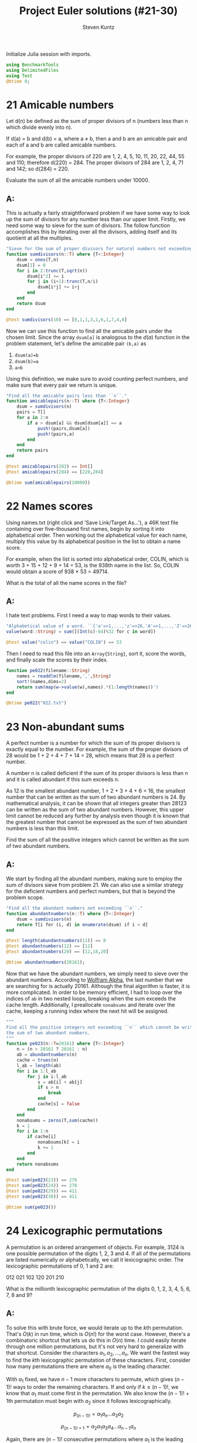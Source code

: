 #+TITLE: Project Euler solutions (#21-30)
#+AUTHOR: Steven Kuntz
#+EMAIL: skuntz@ucsb.edu
#+OPTIONS: num:nil toc:1
#+PROPERTY: header-args:jupyter-julia :session jl
#+PROPERTY: header-args :results raw drawer :exports both

Initialize Julia session with imports.

#+begin_src jupyter-julia
using BenchmarkTools
using DelimitedFiles
using Test
@btime 0;
#+end_src

#+RESULTS:
:   0.016 ns (0 allocations: 0 bytes)

* 21 Amicable numbers
Let d(n) be defined as the sum of proper divisors of n (numbers less than n
which divide evenly into n).

If d(a) = b and d(b) = a, where a ≠ b, then a and b are an amicable pair and
each of a and b are called amicable numbers.

For example, the proper divisors of 220 are 1, 2, 4, 5, 10, 11, 20, 22, 44, 55
and 110; therefore d(220) = 284. The proper divisors of 284 are 1, 2, 4, 71 and
142; so d(284) = 220.

Evaluate the sum of all the amicable numbers under 10000.

** A:
This is actually a fairly straightforward problem if we have some way to look up
the sum of divisors for any number less than our upper limit. Firstly, we need
some way to sieve for the sum of divisors. The follow function accomplishes this
by iterating over all the divisors, adding itself and its quotient at all the
multiples.

#+begin_src jupyter-julia
"Sieve for the sum of proper divisors for natural numbers not exceeding ``n``."
function sumdivisors(n::T) where {T<:Integer}
    dsum = ones(T,n)
    dsum[1] = 0
    for i in 2:trunc(T,sqrt(n))
        dsum[i^2] += i
        for j in (i+1):trunc(T,n/i)
            dsum[i*j] += i+j
        end
    end
    return dsum
end

@test sumdivisors(10) == [0,1,1,3,1,6,1,7,4,8]
#+end_src

#+RESULTS:
: [32m[1mTest Passed[22m[39m

Now we can use this function to find all the amicable pairs under the chosen
limit. Since the array =dsum[a]= is analogous to the \(d(a)\) function in the
problem statement, let's define the amicable pair =(b,a)= as

1) =dsum(a)=b=
2) =dsum(b)=a=
3) =a>b=

Using this definition, we make sure to avoid counting perfect numbers, and make
sure that every pair we return is unique.

#+begin_src jupyter-julia
"Find all the amicable pairs less than ``n``."
function amicablepairs(n::T) where {T<:Integer}
    dsum = sumdivisors(n)
    pairs = T[]
    for a in 2:n
        if a > dsum[a] && dsum[dsum[a]] == a
            push!(pairs,dsum[a])
            push!(pairs,a)
        end
    end
    return pairs
end

@test amicablepairs(283) == Int[]
@test amicablepairs(284) == [220,284]

@btime sum(amicablepairs(10000))
#+end_src

#+RESULTS:
:RESULTS:
:   49.590 μs (6 allocations: 78.55 KiB)
: 31626
:END:

* 22 Names scores
Using names.txt (right click and 'Save Link/Target As...'), a 46K text file
containing over five-thousand first names, begin by sorting it into alphabetical
order. Then working out the alphabetical value for each name, multiply this
value by its alphabetical position in the list to obtain a name score.

For example, when the list is sorted into alphabetical order, COLIN, which is
worth 3 + 15 + 12 + 9 + 14 = 53, is the 938th name in the list. So, COLIN would
obtain a score of 938 × 53 = 49714.

What is the total of all the name scores in the file?

** A:
I hate text problems. First I need a way to map words to their values.

#+begin_src jupyter-julia
"Alphabetical value of a word. ``{'a'=>1,...,'z'=>26,'A'=>1,...,'Z'=>26}``."
value(word::String) = sum([(Int(c)-64)%32 for c in word])

@test value("colin") == value("COLIN") == 53
#+end_src

#+RESULTS:
: [32m[1mTest Passed[22m[39m

Then I need to read this file into an =Array{String}=, sort it, score the words,
and finally scale the scores by their index.

#+begin_src jupyter-julia
function pe022(filename::String)
    names = readdlm(filename,',',String)
    sort!(names,dims=2)
    return sum(map(w->value(w),names).*(1:length(names))')
end

@btime pe022("022.txt")
#+end_src

#+RESULTS:
:RESULTS:
:   1.837 ms (30423 allocations: 1.61 MiB)
: 871198282
:END:

* 23 Non-abundant sums
A perfect number is a number for which the sum of its proper divisors is exactly
equal to the number. For example, the sum of the proper divisors of 28 would be
1 + 2 + 4 + 7 + 14 = 28, which means that 28 is a perfect number.

A number n is called deficient if the sum of its proper divisors is less than n
and it is called abundant if this sum exceeds n.

As 12 is the smallest abundant number, 1 + 2 + 3 + 4 + 6 = 16, the smallest
number that can be written as the sum of two abundant numbers is 24. By
mathematical analysis, it can be shown that all integers greater than 28123 can
be written as the sum of two abundant numbers. However, this upper limit cannot
be reduced any further by analysis even though it is known that the greatest
number that cannot be expressed as the sum of two abundant numbers is less than
this limit.

Find the sum of all the positive integers which cannot be written as the sum of
two abundant numbers.

** A:
We start by finding all the abundant numbers, making sure to employ the sum of
divisors sieve from problem 21. We can also use a similar strategy for the
deficient numbers and perfect numbers, but that is beyond the problem scope.

#+begin_src jupyter-julia
"Find all the abundant numbers not exceeding ``n``."
function abundantnumbers(n::T) where {T<:Integer}
    dsum = sumdivisors(n)
    return T[i for (i, d) in enumerate(dsum) if i < d]
end

@test length(abundantnumbers(11)) == 0
@test abundantnumbers(12) == [12]
@test abundantnumbers(20) == [12,18,20]

@btime abundantnumbers(20161);
#+end_src

#+RESULTS:
:   135.168 μs (18 allocations: 286.27 KiB)

Now that we have the abundant numbers, we simply need to sieve over the abundant
numbers. According to [[http://mathworld.wolfram.com/AbundantNumber.html][Wolfram Alpha]], the last number that we are searching for
is actually 20161. Although the final algorithm is faster, it is more
complicated. In order to be memory efficient, I had to loop over the indices of
=ab= in two nested loops, breaking when the sum exceeds the cache length.
Additionally, I preallocate =nonabsums= and iterate over the cache, keeping a
running index where the next hit will be assigned.

#+begin_src jupyter-julia
"""
Find all the positive integers not exceeding ``n`` which cannot be written as
the sum of two abundant numbers.
"""
function pe023(n::T=20161) where {T<:Integer}
    n = (n > 20161 ? 20161 : n)
    ab = abundantnumbers(n)
    cache = trues(n)
    l_ab = length(ab)
    for i in 1:l_ab
        for j in i:l_ab
            s = ab[i] + ab[j]
            if s > n
                break
            end
            cache[s] = false
        end
    end
    nonabsums = zeros(T,sum(cache))
    k = 1
    for i in 1:n
        if cache[i]
            nonabsums[k] = i
            k += 1
        end
    end
    return nonabsums
end

@test sum(pe023(23)) == 276
@test sum(pe023(24)) == 276
@test sum(pe023(29)) == 411
@test sum(pe023(30)) == 411

@btime sum(pe023())
#+end_src

#+RESULTS:
:RESULTS:
:   11.509 ms (21 allocations: 300.42 KiB)
: 4179871
:END:

* 24 Lexicographic permutations
A permutation is an ordered arrangement of objects. For example, 3124 is one
possible permutation of the digits 1, 2, 3 and 4. If all of the permutations are
listed numerically or alphabetically, we call it lexicographic order. The
lexicographic permutations of 0, 1 and 2 are:

012   021   102   120   201   210

What is the millionth lexicographic permutation of the digits 0, 1, 2, 3, 4, 5,
6, 7, 8 and 9?

** A:
To solve this with brute force, we would iterate up to the \(k\)th permutation.
That's \(O(k)\) in run time, which is \(O(n!)\) for the worst case. However,
there's a combinatoric shortcut that lets us do this in \(O(n)\) time. I could
easily iterate through one million permutations, but it's not very hard to
generalize with that shortcut. Consider the characters \(a_1,a_2,...,a_n\).
We want the fastest way to find the \(k\)th lexicographic permutation of these
characters. First, consider how many permutations there are where \(a_0\) is the
leading character. 

\begin{eqnarray*}
a_1 a_2 \ldots a_{n-1} a_n \\
a_1 a_2 \ldots a_n a_{n-1} \\
\ldots \\
a_1 a_n \ldots a_2 a_3 \\
a_1 a_n \ldots a_3 a_2
\end{eqnarray*}

With \(a_1\) fixed, we have \(n-1\) more characters to permute, which gives
\((n-1)!\) ways to order the remaining characters. If and only if
\(k\leq(n-1)!\), we know that \(a_1\) must come first in the permutation. We
also know the \((n-1)!+1\)th permutation must begin with \(a_2\) since it
follows lexicographically.

\[ p_{(n-1)!}   = a_1 a_n \ldots a_3 a_2 \]

\[ p_{(n-1)!+1} = a_2 a_1 a_3 a_4 \ldots a_{n-1} a_n \]

Again, there are \((n-1)!\) consecutive permutations where \(a_1\) is the
leading character. In fact, for every \(a_i,i < n\), there are \((n-1)!\)
permutations where it is the leading character. This makes it very easy to
figure out what character is the leading character. Let \(a_i\) be the leading
character for the \(k\)th permutation. We can find \(i\) using the following
equation.

\[ i = \lfloor (k-1)/(n-1)! \rfloor + 1 \]

Let's test this on the example in the problem statement. What's the first
character in the 4th permutation of 1,2,3?

\[ i = \lfloor (4-1)/(3-1)! \rfloor + 1 = \lfloor 3/2 \rfloor + 1 = 1 + 1 = 2 \]

What's the first character in the 5th permutation of 0,1,2?

\[ i = \lfloor (5-1)/(3-1)! \rfloor + 1 = \lfloor 4/2 \rfloor + 1 = 2 + 1 = 3 \]

Now we can figure out the first character with relative ease, but what about the
remaining characters? Well, if we consider the first character fixed, we now
have a new problem with only \(n-1\) characters. The problem is recursive. The
new \(k\) to feed into the next iteration of the algorithm is found by the
remainder after dividing by \((n-1)!\).

\[ k'-1 \equiv (k-1)\mod(n-1)! \]

Recursion is a crime against humanity, so here is the algorithm in a while loop,
and tests for all the problem statement examples.

#+begin_src jupyter-julia
"Find the ``k``th lexicographic permutation of a list of characters, ``chars``."
function kth_permutation(k::T,chars::Array{C,1}) where {T<:Integer,C<:Any}
    char_list = copy(chars)
    perm_list = C[]
    while length(char_list) > 1 && k > 1
        fact = factorial(length(char_list)-1)
        i = div(k-1,fact) + 1
        k = rem(k-1,fact) + 1
        push!(perm_list,char_list[i])
        deleteat!(char_list,i)
    end
    append!(perm_list,char_list)
    return perm_list
end

CL = [1,2,3]
@test kth_permutation(1,CL) == [1,2,3]
@test kth_permutation(2,CL) == [1,3,2]
@test kth_permutation(3,CL) == [2,1,3]
@test kth_permutation(4,CL) == [2,3,1]
@test kth_permutation(5,CL) == [3,1,2]
@test kth_permutation(6,CL) == [3,2,1]

CL = [i for i in 0:9]
@btime reduce(*,map(x->string(x),kth_permutation(1000000,CL)))
#+end_src

#+RESULTS:
:RESULTS:
:   1.140 μs (36 allocations: 1.89 KiB)
: "2783915460"
:END:

* 25 1000-digit Fibonacci number
The Fibonacci sequence is defined by the recurrence relation:

\(F_n = F_{n−1} + F_{n−2}\), where \(F_1 = 1\) and \(F_2 = 1\).

Hence the first 12 terms will be:

\begin{eqnarray*}
F_1 = 1 \\
F_2 = 1 \\
F_3 = 2 \\
F_4 = 3 \\
F_5 = 5 \\
F_6 = 8 \\
F_7 = 13 \\
F_8 = 21 \\
F_9 = 34 \\
F_{10} = 55 \\
F_{11} = 89 \\
F_{12} = 144 \\
\end{eqnarray*}

The 12th term, \(F_{12}\), is the first term to contain three digits.

What is the index of the first term in the Fibonacci sequence to contain 1000
digits?

** A:
I went through a similar proof for problem 2 but since I originally wrote it for
this problem, and thus already had it written down, I've left it in. Consider
the formula for the \(n\)th Fibonacci number.

\[ F_n = \frac{\varphi^n-(-\varphi)^{-n}}{\sqrt{5}} \]

where \(\varphi=\frac{1+\sqrt{5}}{2}\). There's a useful simplification we can
make if we look closely at the second term and substitute
\(-\varphi^{-1}=-0.618\).

\begin{eqnarray*}
F_n & = & \frac{\varphi^n}{\sqrt{5}} - \frac{(-\varphi^{-1})^n}{\sqrt{5}} \\
    & = & \frac{\varphi^n}{\sqrt{5}} - \frac{(-0.618)^n}{\sqrt{5}}
\end{eqnarray*}

Since \( \left| \frac{(-0.618)^n}{\sqrt{5}} \right| < \frac{1}{2} \) for all
\(n\geq0\), we can eliminate the second term and round to the nearest integer
with either the nearest integer function or the floor function.

\begin{eqnarray*}
F_n & = & \left[ \frac{\varphi^n}{\sqrt{5}} \right] \\
    & = & \lfloor \frac{\varphi^n}{\sqrt{5}} + \frac{1}{2} \rfloor
\end{eqnarray*}

If we want a number above a lower bound \(L\), then \(F_n\geq L\).

\begin{eqnarray*}
\frac{\varphi^n}{\sqrt{5}} & \geq & L \\
                 \varphi^n & \geq & \sqrt{5}\cdot L \\
               n\ln\varphi & \geq & \frac{1}{2}\ln5+\ln L \\
                         n & \geq & \frac{\frac{1}{2}\ln5+\ln L}
                                         {\ln\varphi} \\
                         n & =    & \lceil \frac{\frac{1}{2}\ln5 + \ln L}
                                                {\ln\varphi} \rceil
\end{eqnarray*}

#+begin_src jupyter-julia
"Find the index of the Fibonacci not below ``limit``."
function fibonacci_above(limit::T) where {T<:Integer}
    return ceil(T, (log(5)/2+log(limit)) / log((1+sqrt(5))/2))
end

@test fibonacci_above(10) == 7
@test fibonacci_above(100) == 12

@btime fibonacci_above(big(10)^999)
#+end_src

#+RESULTS:
:RESULTS:
:   4.753 μs (19 allocations: 1.04 KiB)
: 4782
:END:

* 26 Reciprocal cycles
A unit fraction contains 1 in the numerator. The decimal representation of the
unit fractions with denominators 2 to 10 are given:

1/2	= 	0.5
1/3	= 	0.(3)
1/4	= 	0.25
1/5	= 	0.2
1/6	= 	0.1(6)
1/7	= 	0.(142857)
1/8	= 	0.125
1/9	= 	0.(1)
1/10	= 	0.1

Where 0.1(6) means 0.166666..., and has a 1-digit recurring cycle. It can be
seen that 1/7 has a 6-digit recurring cycle.

Find the value of d < 1000 for which 1/d contains the longest recurring cycle in
its decimal fraction part.

** A:
What we are looking for are called the [[http://mathworld.wolfram.com/FullReptendPrime.html][full reptend primes]]. A primes \(p\) is 
called a full reptend prime if and only if

\[ 10^k \equiv 1 \mod p \]

for \(k=p-1\) and no \(0 < k < p-1\).

#+begin_src jupyter-python
from euler import esieve

def last_frp(n,primes=None):
    """Find the last full reptend prime less than ``n``. Optionally takes a list
    of primes as an argument.
    """
    if n<8:
        return 3 if n>3 else None

    if primes is None:
        primes = esieve(n)

    for p in primes[::-1]:
        if p < n:
            period = 1
            while pow(10,period,p) != 1:
                period += 1
            if p-1 == period:
                return p

assert last_frp(10)==7
assert last_frp(100)==97

print(last_frp(1000))
%timeit last_frp(1000)
#+end_src

#+RESULTS:
: 983
: 1.29 ms ± 5.86 µs per loop (mean ± std. dev. of 7 runs, 1000 loops each)

* 27 Quadratic primes
Euler discovered the remarkable quadratic formula:

\[ n^2+n+41 \]

It turns out that the formula will produce 40 primes for the consecutive integer
values \(0\leq n\leq39\). However, when \(n=40\), \(40^2+40+41=40(40+1)+41\) is
divisible by 41, and certainly when \(n=41\),\(41^2+41+41\) is clearly divisible
by 41.

The incredible formula \(n^2-79n+1601\) was discovered, which produces 80 primes
for the consecutive values \(0\leq n\leq79\). The product of the coefficients,
−79 and 1601, is −126479.

Considering quadratics of the form:

\(n^2+an+b\), where \(|a| < 1000\) and \(|b|\leq1000\)

where \(|n|\) is the modulus/absolute value of \(n\)
e.g. \(|11|=11\) and \(|−4|=4\)

Find the product of the coefficients, \(a\) and \(b\), for the quadratic
expression that produces the maximum number of primes for consecutive values of
\(n\), starting with \(n=0\).

** A:
For \(n=0\), we have

\begin{eqnarray*}
0^2 + a\cdot 0 + b & = & p \\
                 b & = & p
\end{eqnarray*}

where \(p\) is prime. Since \(b=p\), \(b\) is also prime. For \(n=1\) we have

\begin{eqnarray*}
1^2 + a\cdot 1 + b & = & p \\
         1 + a + b & = & p
\end{eqnarray*}

Since \(b\) must be odd, \(b+1\) must be even, and \(a\) must be odd.
Additionally, \(a > -b\). With our search space reduced, we simply must use
brute force search to find the answer.

#+begin_src jupyter-python
from euler import esieve, is_prime

def pe027(limit=1000):
    primes = esieve(limit+1)
    nmax = 0
    for b in primes:
        for a in range(-b+2,limit,2):
            n = 1
            while is_prime(n*n + a*n + b):
                n += 1
            n += -1
            if n >= nmax:
                nmax = n
                p = (a,b)
    return p

p = pe027()
print(p)
print(p[0]*p[1])
%timeit pe027()
#+end_src

#+RESULTS:
: (-61, 971)
: -59231
: 83.2 ms ± 800 µs per loop (mean ± std. dev. of 7 runs, 10 loops each)

* 28 Number spiral diagonals
Starting with the number 1 and moving to the right in a clockwise direction a 5
by 5 spiral is formed as follows:

#+begin_example
21 22 23 24 25
20  7  8  9 10
19  6  1  2 11
18  5  4  3 12
17 16 15 14 13
#+end_example

It can be verified that the sum of the numbers on the diagonals is 101.

What is the sum of the numbers on the diagonals in a 1001 by 1001 spiral formed
in the same way?

** A:

Notice how the top right corner of each minor square is the square of an odd
integer (\(1^2,3^2,5^2,\ldots\)) corresponding to the size of the square. So if
we consider an arbitrary \(n\times n\) spiral matrix,

\[\begin{bmatrix}
    c_2    & \dots  & c_1    \\
    \vdots & \ddots & \vdots \\
    c_3    & \dots  & c_4 
  \end{bmatrix} \]

we can write all of the corner values in terms of the size,
\(n > 1, n \equiv 1 \mod 2\). Additionally, we can write the sum of these
corners, \(C_n\), in terms of the size.

5\begin{eqnarray*}
c_{n,1} & = & n^2 \\
c_{n,2} & = & n^2 - (n-1) \\
c_{n,3} & = & n^2 - 2(n-1) \\
c_{n,4} & = & n^2 - 3(n-1) \\
C_n     & = & 4n^2 - 6n + 6
\end{eqnarray*}

We have to recognize the special case, \(C_1 = 1\). For an arbitrary square of
size \(n\equiv1\mod2\), the diagonal total, \(D_n\), is

\begin{eqnarray*}
D_n & = & 1 + \sum_{i\in\{3,5,\ldots,n\}} \left( 4i^2 - 6i + 6 \right) \\
    & = & 1 - 4 + \sum_{i\in\{1,3,5,\ldots,n\}} \left( 4i^2 - 6i + 6 \right) \\
    & = & 3(n+1) - 3 + \sum_{i\in\{1,3,5,\ldots,n\}} \left( 4i^2 - 6i\right) \\
    & = & 3n + 4\left(\sum_{i\in\{1,3,5,\ldots,n\}} i^2\right) - 6\left(\sum_{i\in\{1,3,5,\ldots,n\}} i\right) \\
\end{eqnarray*}

The second sum looks like an odd version of the [[https://en.wikipedia.org/wiki/Triangular_number][triangular numbers]].

\begin{eqnarray*}
\sum_{i\in\{1,3,5,\ldots,n\}} i 
& = & \sum_{i=1}^n i - \sum_{i\in\{2,4,6,\ldots,n-1\}} i \\
& = & \sum_{i=1}^n i -  \sum_{i=1}^{(n-1)/2} 2i \\
& = & T_n -  2T_{(n-1)/2} \\
& = & \frac{n(n+1)}{2} -  2\frac{((n-1)/2)((n+1)/2)}{2} \\
& = & \frac{2n^2+2n}{4} - \frac{n^2-1}{4} \\
& = & \frac{n^2+2n+1}{4} \\
& = & \left(\frac{n+1}{2}\right)^2 \\
\end{eqnarray*}

The first sum looks like an odd version of the [[https://en.wikipedia.org/wiki/Square_pyramidal_number][square pyramidal numbers]].

\begin{eqnarray*}
\sum_{i\in\{1,3,5,\ldots,n\}} i^2
& = & \sum_{i=1}^n i^2 - \sum_{i\in\{2,4,6,\ldots,n-1\}} i^2 \\
& = & \sum_{i=1}^n i^2 - \sum_{i=1}^{(n-1)/2} (2i)^2 \\
& = & P_n - 4P_{(n-1)/2} \\
& = & \frac{n(n+1)(2n+1)}{6} -  4\frac{((n-1)/2)((n+1)/2)(n-1+1)}{6} \\
& = & \frac{2n^3+3n^2+n}{6} - \frac{n^3-n}{6} \\
& = & \frac{n^3+3n^2+2n}{6} \\
& = & \frac{n(n+1)(n+2)}{6} \\
\end{eqnarray*}

And the final formula is

\begin{eqnarray*}
D_n & = & 3n + 4\left(\frac{n^3+3n^2+2n}{6}\right) - 6\left(\frac{n^2+2n+1}{4}\right) \\
    & = & \frac{18n}{6} + \frac{4n^3+12n^2+8n}{6} - \frac{9n^2+18n+9}{6} \\
    & = & \frac{4n^3+3n^2+8n-9}{6} \\
    & = & \frac{n(n(4n+3)+8)-9}{6} 
\end{eqnarray*}

where the last expression was derived from WolframAlpha.

#+begin_src jupyter-python
def pe028(n):
    return (n*(n*(4*n+3)+8)-9)//6

assert pe028(3) == 25
assert pe028(5) == 101

print(pe028(1001))
%timeit pe028(1001)
#+end_src

#+RESULTS:
: 669171001
: 208 ns ± 6.56 ns per loop (mean ± std. dev. of 7 runs, 1000000 loops each)

* 29 Distinct powers
Consider all integer combinations of \(a^b\) for \(2\leq a\leq5\) and
\(2\leq b\leq5\):

\[
2^2=4, 2^3=8, 2^4=16, 2^5=32 \\
3^2=9, 3^3=27, 3^4=81, 3^5=243 \\
4^2=16, 4^3=64, 4^4=256, 4^5=1024 \\
5^2=25, 5^3=125, 5^4=625, 5^5=3125
\]

If they are then placed in numerical order, with any repeats removed, we get the
following sequence of 15 distinct terms:

4, 8, 9, 16, 25, 27, 32, 64, 81, 125, 243, 256, 625, 1024, 3125

How many distinct terms are in the sequence generated by \(a^b\) for
\(2\leq a\leq100\) and \(2\leq b\leq100\)?

** A:
Easy by brute force and a set.

#+begin_src jupyter-python
powers = set()
for a in range(2,101):
    for b in range(2,101):
        powers.add(a**b)
print(len(powers))
#+end_src

#+RESULTS:
: 9183

The brute force solution is fine for Project Euler, but the HackerRank version
has much more difficult test cases. 

The only way to assure that our terms are unique is to express them in terms of
irreducible bases. Let \(S=\{a^b:a,b\in\{2,...,n\}\}\). Consider \(a^b\in S\)
where \(a\) is not a perfect power. Then \(a^b=(a'^k)^b=a'^{kb}\). The
representation is not unique. Therefore, the representation \(a^b\) is unique if
and only if there are no integers \(a',k\) such that \(a=a'^k\).

With this in mind, I first build a set of all the perfect powers. Second, I
build a dictionary where keys are the maximum possible \(k\) of an irreducible
base and the values are the number of \(kb\) that are valid for that maximum
\(k\). Lastly, for each base that is not a perfect power, I add to a running
total the number of valid \(kb\), where \(k=\lfloor\log_a n\rfloor\).

#+begin_src jupyter-python
def pe029(n):
    pp = set()
    for a in range(2,int(n**0.5)+1):
        b, c = (2, pow(a,2))
        while c <= n:
            pp.add(c)
            b, c = (b+1, pow(a,b+1))

    exp = {1:set(range(2,n+1))}
    for k in range(2,ceil(log2(n))):
        exp[k] = set(range(2*k,n*k+1,k))
        exp[k] = exp[k].union(exp[k-1])
    for k in range(1,ceil(log2(n))):
        exp[k] = len(exp[k])

    count = 0
    for a in range(2,n+1):
        if a not in pp:
            count += exp[int(log(n,a))]

    return count

assert pe029(5) == 15
print(pe029(100))
%timeit pe029(100)
#+end_src

#+RESULTS:
: 9183
: 60.5 µs ± 642 ns per loop (mean ± std. dev. of 7 runs, 10000 loops each)

This method is the only efficient way I found to do large limits. Note that for
some specific \(n\), floating point error in =log(n,a)= results in the wrong
answer.

#+begin_src jupyter-python
print(pe029(100000))
%timeit pe029(100000)
#+end_src

#+RESULTS:
: 9981236306
: 381 ms ± 7.31 ms per loop (mean ± std. dev. of 7 runs, 1 loop each)

* 30 Digit fifth powers
Surprisingly there are only three numbers that can be written as the sum of
fourth powers of their digits:

\begin{eqnarray*}
1634 = 1^4 + 6^4 + 3^4 + 4^4 \\
8208 = 8^4 + 2^4 + 0^4 + 8^4 \\
9474 = 9^4 + 4^4 + 7^4 + 4^4 \\
\end{eqnarray*}

As \(1 = 1^4\) is not a sum it is not included.

The sum of these numbers is 1634 + 8208 + 9474 = 19316.

Find the sum of all the numbers that can be written as the sum of fifth powers
of their digits.

** A:
At first, I had generated bounds for the number and checked if every number in
those bounds were equal to the fifth power of their digits. This was fine for
PE, but HackerRank asks for sixth powers, which timed out the old
implementation. My new method also uses bounds to restrict the search space, but
instead of checking through every number in the bounds, I check combinations of
digits.

Let \(N\) be an \(n\) digit number.

\[ 10^{n-1} \leq N < 10^n \]

And let the sum of the \(3\leq p\leq 6\) powers of the digits be equal to \(N\).

\[ N = d_1d_2\dots d_n = d_1^p + d_2^p + \dots + d_n^p \]

A digit can only take values \(0,1,\dots,9\) so that enforces another upper
bound.

\[ N \leq n(9^p) \]

For now, we've fixed the digits. But these can change. We know \(n\geq2\) from
the problem statement. We also know that \(O(10^{n-1}) > O(n(9^p))\). Therefore,
there will be some \(n'\) that results in \(n'(9^p)\leq10^{n'-1}\). There can be
no candidates that are \(n'\) digits long. 

With this information, the problem is solved in two steps. First, I iterate
through \(n\) until I find the first \(n'\). Then, I iterate through
\(n=2,\ldots,n-1\), and for each length of digits iterate through the
combinations, with replacement, of \(2\leq n < n'\) digits to their \(p\)
powers. With =str= sorting and comparison, hits are easy to check.

#+begin_src jupyter-python
def pe030(p):
    """Find all the numbers whose digits to the ``p``th power is that number."""
    numbers = []
    power = [i**p for i in range(10)]

    nmax = 2
    limit = nmax*power[-1]
    while 10**(nmax-1) < limit:
        nmax += 1
        limit = nmax*power[-1]

    for n in range(2,nmax):
        for c in combinations_with_replacement(range(10),n):
            n = sum([power[d] for d in c])
            n_str = str(n)
            if n > 0 and len(n_str) == len(c):
                if ''.join(sorted(n_str)) == ''.join(map(str, c)):
                    numbers += [n]

    return sorted(numbers)

assert pe030(4) == [1634, 8208, 9474]

print(pe030(5))
%timeit pe030(5)
#+end_src

#+RESULTS:
: [4150, 4151, 54748, 92727, 93084, 194979]
: 21.8 ms ± 364 µs per loop (mean ± std. dev. of 7 runs, 10 loops each)
